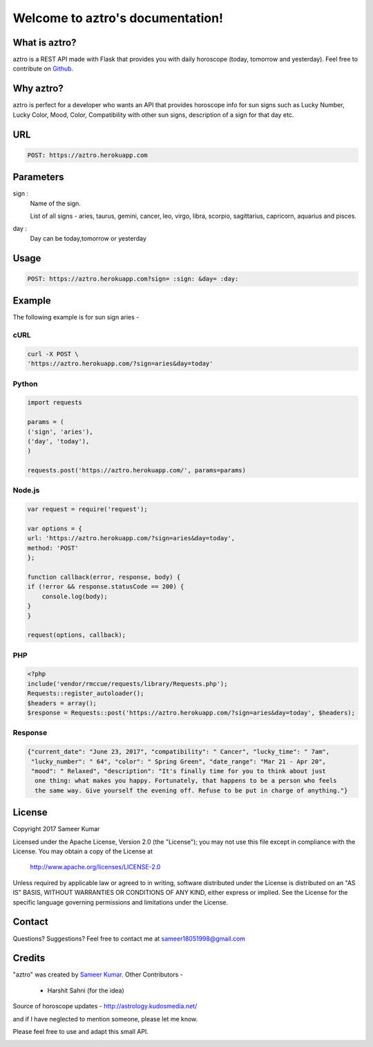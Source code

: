 
#################################
Welcome to aztro's documentation!
#################################

.. image:: https://image.ibb.co/n3vNXk/aztro.jpg
   :height: 300px
   :width: 300px
   :alt: aztro api logo
   :align: center

What is aztro?
==============
aztro is a REST API made with Flask that provides you with daily horoscope (today, tomorrow and yesterday).
Feel free to contribute on `Github <http://github.com/sameerkumar18/aztro>`_.




Why aztro?
==========
aztro is perfect for a developer who wants an API that provides horoscope info for sun signs such as Lucky Number, Lucky Color, Mood, Color, Compatibility with other sun signs, description of a sign for that day etc.

URL
===
.. code-block:: python

    POST: https://aztro.herokuapp.com


Parameters
==========
sign : 
   Name of the sign.

   List of all signs - aries, taurus, gemini, cancer, leo, virgo, libra, scorpio, sagittarius, capricorn, aquarius and pisces.


day : 
   Day can be today,tomorrow or yesterday


Usage
=====
.. code-block:: text

    POST: https://aztro.herokuapp.com?sign= :sign: &day= :day:


Example 
=======
The following example is for sun sign aries - 


cURL
^^^^
.. code-block:: python

    curl -X POST \
    'https://aztro.herokuapp.com/?sign=aries&day=today'


Python
^^^^^^
.. code-block:: python

    import requests

    params = (
    ('sign', 'aries'),
    ('day', 'today'),
    )

    requests.post('https://aztro.herokuapp.com/', params=params)


Node.js
^^^^^^^
.. code-block:: javascript

    var request = require('request');

    var options = {
    url: 'https://aztro.herokuapp.com/?sign=aries&day=today',
    method: 'POST'
    };

    function callback(error, response, body) {
    if (!error && response.statusCode == 200) {
        console.log(body);
    }
    }

    request(options, callback);


PHP
^^^
.. code-block:: php

    <?php
    include('vendor/rmccue/requests/library/Requests.php');
    Requests::register_autoloader();
    $headers = array();
    $response = Requests::post('https://aztro.herokuapp.com/?sign=aries&day=today', $headers);


Response
^^^^^^^^
.. code-block:: json

    {"current_date": "June 23, 2017", "compatibility": " Cancer", "lucky_time": " 7am",
     "lucky_number": " 64", "color": " Spring Green", "date_range": "Mar 21 - Apr 20",
     "mood": " Relaxed", "description": "It's finally time for you to think about just
      one thing: what makes you happy. Fortunately, that happens to be a person who feels
      the same way. Give yourself the evening off. Refuse to be put in charge of anything."}



License
=======

Copyright 2017 Sameer Kumar

Licensed under the Apache License, Version 2.0 (the "License");
you may not use this file except in compliance with the License.
You may obtain a copy of the License at

    http://www.apache.org/licenses/LICENSE-2.0

Unless required by applicable law or agreed to in writing, software
distributed under the License is distributed on an "AS IS" BASIS,
WITHOUT WARRANTIES OR CONDITIONS OF ANY KIND, either express or implied.
See the License for the specific language governing permissions and
limitations under the License.



Contact
=======

Questions? Suggestions? Feel free to contact me at sameer18051998@gmail.com



Credits
=======

"aztro" was created by `Sameer Kumar <http://www.sameerkumar.website>`_. 
Other Contributors - 
    * Harshit Sahni (for the idea)

Source of horoscope updates - http://astrology.kudosmedia.net/

and if I have neglected to mention someone, please let me know.

Please feel free to use and adapt this small API.



.. image:: https://readthedocs.org/projects/aztro/badge/?version=latest
    :target: http://aztro.readthedocs.io/en/latest/?badge=latest


.. Indices and tables
.. ==================

.. * :ref:`genindex`
.. * :ref:`modindex`
.. * :ref:`search`
